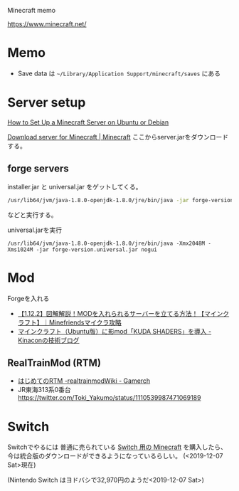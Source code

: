 
Minecraft memo

https://www.minecraft.net/

* Memo
- Save data は =~/Library/Application Support/minecraft/saves= にある

* Server setup
[[https://www.linode.com/docs/game-servers/how-to-set-up-minecraft-server-on-ubuntu-or-debian/][How to Set Up a Minecraft Server on Ubuntu or Debian]]

[[https://www.minecraft.net/ja-jp/download/server/][Download server for Minecraft | Minecraft]] ここからserver.jarをダウンロードする。

** forge servers
installer.jar と universal.jar をゲットしてくる。
#+begin_src sh
/usr/lib64/jvm/java-1.8.0-openjdk-1.8.0/jre/bin/java -jar forge-version-installer.jar nogui --install
#+end_src
などと実行する。

universal.jarを実行
#+begin_src 
/usr/lib64/jvm/java-1.8.0-openjdk-1.8.0/jre/bin/java -Xmx2048M -Xms1024M -jar forge-version.universal.jar nogui
#+end_src

* Mod
Forgeを入れる

- [[http://mine-friends.com/mod-server/][【1.12.2】図解解説！MODを入れられるサーバーを立てる方法！【マインクラフト】｜Minefriendsマイクラ攻略]]
- [[https://www.kinacon-blog.work/entry/2018/09/17/133557][マインクラフト（Ubuntu版）に影mod「KUDA SHADERS」を導入 - Kinaconの技術ブログ]]

** RealTrainMod (RTM)
- [[https://realtrainmod.gamerch.com/%25E3%2581%25AF%25E3%2581%2598%25E3%2582%2581%25E3%2581%25A6%25E3%2581%25AERTM][はじめてのRTM -realtrainmodWiki - Gamerch]]
- JR東海313系0番台 https://twitter.com/Toki_Yakumo/status/1110539987471069189

* Switch
Switchでやるには
普通に売られている [[https://amzn.to/2YrchRK][Switch 用の Minecraft]] を購入したら、今は統合版のダウンロードができるようになっているらしい。 (<2019-12-07 Sat>現在)

(Nintendo Switch はヨドバシで32,970円のようだ<2019-12-07 Sat>)

